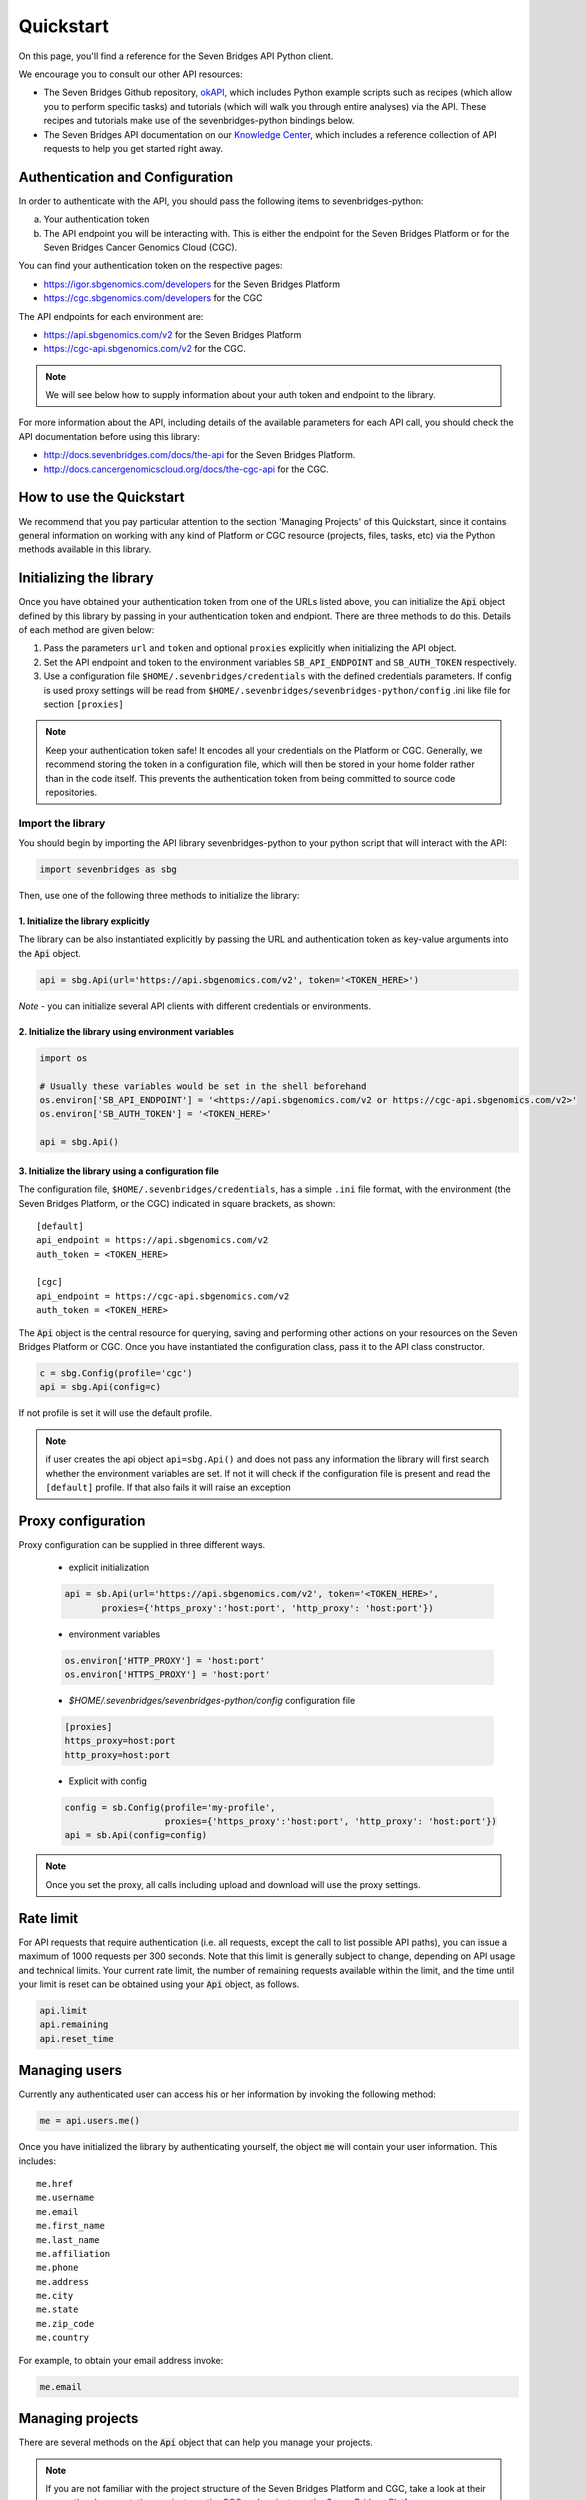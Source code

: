 Quickstart
==========

On this page, you'll find a reference for the Seven Bridges API Python client.

We encourage you to consult our other API resources:

* The Seven Bridges Github repository, `okAPI <https://github.com/sbg/okAPI/tree/master/Recipes/SBPLAT>`_, which includes Python example scripts such as recipes (which allow you to perform specific tasks) and tutorials (which will walk you through entire analyses) via the API. These recipes and tutorials make use of the sevenbridges-python bindings below.
* The Seven Bridges API documentation on our `Knowledge Center <http://docs.sevenbridges.com/docs/the-api>`_, which includes a reference collection of API requests to help you get started right away.

Authentication and Configuration
--------------------------------

In order to authenticate with the API, you should pass the following items to sevenbridges-python:

(a) Your authentication token
(b) The API endpoint you will be interacting with. This is either the endpoint for the Seven Bridges Platform or for the Seven Bridges Cancer Genomics Cloud (CGC).

You can find your authentication token on the respective pages:

-  https://igor.sbgenomics.com/developers for the Seven Bridges Platform
-  https://cgc.sbgenomics.com/developers for the CGC

The API endpoints for each environment are:

-  https://api.sbgenomics.com/v2 for the Seven Bridges Platform
-  https://cgc-api.sbgenomics.com/v2 for the CGC.


.. note:: We will see below how to supply information about your auth token and endpoint to the library.


For more information about the API, including details of the available parameters for each API call, you should check the API documentation before using this library:

-  http://docs.sevenbridges.com/docs/the-api for the Seven Bridges Platform.
-  http://docs.cancergenomicscloud.org/docs/the-cgc-api for the CGC.


How to use the Quickstart
-------------------------

We recommend that you pay particular attention to the section 'Managing Projects' of this Quickstart, since it contains general information on working with any kind of Platform or CGC resource (projects, files, tasks, etc) via the Python methods available in this library. 


Initializing the library
------------------------

Once you have obtained your authentication token from one of the URLs listed above, you can initialize the :code:`Api` object defined by this library by passing in your authentication token and endpiont. There are three methods to do this. Details of each method are given below:

1. Pass the parameters ``url`` and ``token`` and optional ``proxies`` explicitly when initializing the
   API object.
2. Set the API endpoint and token to the environment variables ``SB_API_ENDPOINT``
   and ``SB_AUTH_TOKEN`` respectively.
3. Use a configuration file ``$HOME/.sevenbridges/credentials`` with the defined credentials parameters. If config is used proxy settings will be read from
   ``$HOME/.sevenbridges/sevenbridges-python/config`` .ini like file for section ``[proxies]``

.. note:: Keep your authentication token safe! It encodes all your credentials on the Platform or CGC. Generally, we recommend storing the token in a configuration file, which will then be stored in your home folder rather than in the code itself. This prevents the authentication token from being committed to source code repositories.



Import the library
~~~~~~~~~~~~~~~~~~
You should begin by importing the API library sevenbridges-python to your python script that will interact with the API:

.. code:: python

    import sevenbridges as sbg

Then, use one of the following three methods to initialize the library:

1. Initialize the library explicitly
^^^^^^^^^^^^^^^^^^^^^^^^^^^^^^^^^^^^

The library can be also instantiated explicitly by passing the URL and authentication token
as key-value arguments into the :code:`Api` object.

.. code:: python

    api = sbg.Api(url='https://api.sbgenomics.com/v2', token='<TOKEN_HERE>')

*Note* - you can initialize several API clients with
different credentials or environments.

2. Initialize the library using environment variables
^^^^^^^^^^^^^^^^^^^^^^^^^^^^^^^^^^^^^^^^^^^^^^^^^^^^^

.. code:: python

    import os
    
    # Usually these variables would be set in the shell beforehand
    os.environ['SB_API_ENDPOINT'] = '<https://api.sbgenomics.com/v2 or https://cgc-api.sbgenomics.com/v2>'
    os.environ['SB_AUTH_TOKEN'] = '<TOKEN_HERE>'

    api = sbg.Api()

3. Initialize the library using a configuration file
^^^^^^^^^^^^^^^^^^^^^^^^^^^^^^^^^^^^^^^^^^^^^^^^^^^^
The configuration file, ``$HOME/.sevenbridges/credentials``, has a simple ``.ini`` file format, with
the environment (the Seven Bridges Platform, or the CGC) indicated in square brackets, as shown:

::

    [default]
    api_endpoint = https://api.sbgenomics.com/v2
    auth_token = <TOKEN_HERE>

    [cgc]
    api_endpoint = https://cgc-api.sbgenomics.com/v2
    auth_token = <TOKEN_HERE>


The :code:`Api` object is the central resource for querying, saving and
performing other actions on your resources on the Seven Bridges Platform or CGC. Once you have
instantiated the configuration class, pass it to the API class constructor.

.. code:: python

    c = sbg.Config(profile='cgc')
    api = sbg.Api(config=c)

If not profile is set it will use the default profile.

.. note:: if user creates the api object ``api=sbg.Api()`` and does not pass any information the
          library will first search whether the environment variables are set. If not it will check
          if the configuration file is present and read the ``[default]`` profile. If that also fails
          it will raise an exception

Proxy configuration
-------------------

Proxy configuration can be supplied in three different ways.

    - explicit initialization

    .. code:: python

     api = sb.Api(url='https://api.sbgenomics.com/v2', token='<TOKEN_HERE>',
            proxies={'https_proxy':'host:port', 'http_proxy': 'host:port'})

    - environment variables

    .. code:: python

        os.environ['HTTP_PROXY'] = 'host:port'
        os.environ['HTTPS_PROXY'] = 'host:port'

    - `$HOME/.sevenbridges/sevenbridges-python/config` configuration file

    .. code::

        [proxies]
        https_proxy=host:port
        http_proxy=host:port

    - Explicit with config

    .. code::

        config = sb.Config(profile='my-profile',
                           proxies={'https_proxy':'host:port', 'http_proxy': 'host:port'})
        api = sb.Api(config=config)


.. note:: Once you set the proxy, all calls including upload and download will use the proxy settings.

Rate limit
----------

For API requests that require authentication (i.e. all requests, except the call to list possible API paths), you can issue a maximum of 1000
requests per 300 seconds. Note that this limit is generally subject to
change, depending on API usage and technical limits. Your current rate
limit, the number of remaining requests available within the limit, and the time until your limit is reset can be
obtained using your :code:`Api` object, as follows.

.. code:: python

    api.limit
    api.remaining
    api.reset_time


Managing users
--------------

Currently any authenticated user can access his or her information by
invoking the following method:

.. code:: python

    me = api.users.me()

Once you have initialized the library by authenticating yourself, the object :code:`me` will contain your user information. This includes:

::

    me.href
    me.username 
    me.email
    me.first_name
    me.last_name
    me.affiliation
    me.phone
    me.address
    me.city
    me.state
    me.zip_code
    me.country

For example, to obtain your email address invoke:

.. code:: python

    me.email

Managing projects
-----------------

There are several methods on the :code:`Api` object that can help you manage
your projects.

.. note::  If you are not familiar with the project structure of the Seven Bridges Platform and CGC, take a look at their respective documentation: `projects on the CGC <http://docs.cancergenomicscloud.org/docs/projects-on-the-cgc>`_ and `projects on the Seven Bridges Platform <http://docs.sevenbridges.com/docs/projects-on-the-platform>`_.

List Projects - introduction to pagination and iteration
~~~~~~~~~~~~~~~~~~~~~~~~~~~~~~~~~~~~~~~~~~~~~~~~~~~~~~~~

In order to list your projects, invoke the :code:`api.projects.query` method. This method
follows server pagination and therefore allows pagination parameters
to be passed to it. Passing a pagination parameter controls which resources you are shown. The :code:`offset` parameter controls the
start of the pagination while the :code:`limit` parameter controls the
number of items to be retrieved.


.. note:: See the `Seven Bridges API overview <http://docs.sevenbridges.com/docs/the-api>`_ or the `CGC API overview <http://docs.sevenbridges.com/docs/the-api>`_ for details of how to refer to a project, and for examples of the pagination parameters.

Below is an example of how to get all your projects, using the :code:`query` method and the pagination parameters :code:`offset` of 0 and :code:`limit` of 10.

.. code:: python

    project_list = api.projects.query(offset=0, limit=10)

:code:`project_list` has now been defined to be an object of the type **collection** which acts
just like a regular python list, and so supports
indexing, slicing, iterating and other list functions. All collections
in the sevenbridges-python library have two methods: :code:`next_page` and
:code:`previous_page` which allow you to load the next or previous pagination pages.

There are several things you can do with a **collection** of any kind of
object:

1. The generic query, e.g. ``api.projects.query()``, accepts the pagination parameters :code:`offset` and
   :code:`limit` as introduced above.
2. If you wish to iterate on a complete **collection** use the ``all()`` method,
   which returns an iterator
3. If you want to manually iterate on the **collection** (page by
   page), use ``next_page()`` and ``previous_page()`` methods on the
   collection.
4. You can easily cast the **collection** to the list, so you can re-use it
   later by issuing the standard Python
   ``project_list = list(api.projects.query().all())``.

.. code:: python

    # Get details of my first 10 projects.
    project_list = api.projects.query(limit=10)

.. code:: python

    # Iterate through all my projects and print their name and id
    for project in api.projects.query().all():
        print (project.id,project.name)

.. code:: python

    # Get all my current projects and store them in a list
    my_projects = list(api.projects.query().all())

Get details of a single project
~~~~~~~~~~~~~~~~~~~~~~~~~~~~~~~

You can get details of a single project by issuing the ``api.projects.get()`` method
with the parameter ``id`` set to the id of the project in question. Note that this
call, as well as other calls to the API server may raise an exception
which you can catch and process if required.


*Note* - To process errors from the library,
import :code:`SbgError` from ``sevenbridges.errors``, as shown below.

.. code:: python

    from sevenbridges.errors import SbgError
    try:
        project_id = 'doesnotexist/forsure'
        project = api.projects.get(id=project_id)
    except SbgError as e:
        print (e.message)

Errors in ``SbgError`` have the properties
``code`` and ``message`` which refer to the number and text of 4-digit API status codes that are specific to the Seven Bridges Platform and API. To see all the available codes, see the documentation:

-  http://docs.sevenbridges.com/docs/api-status-codes for the Seven Bridges
   Platform

-  http://docs.cancergenomicscloud.org/docs/api-status-codes for the
   CGC.

Project properties
~~~~~~~~~~~~~~~~~~

Once you have obtained the :code:`id` of a Project instance, you can see its properties. All projects have the following properties:


``href`` - Project href on the API 

``id`` - Id of the project

``name`` - name of the project

``description`` - description of the project

``billing_group`` - billing group attached to the project

``type`` - type of the project (v1 or v2)

``tags`` - list of project tags

The property href :code:`href` is a URL on the server that uniquely identifies the
resource in question. All resources have this attribute. Each project also
has a name, identifier, description indicating its use, a type, some tags and also a
billing\_group identifier representing the billing group that is
attached to the project.



Project methods -- an introduction to methods in the sevenbridges-python library
~~~~~~~~~~~~~~~~~~~~~~~~~~~~~~~~~~~~~~~~~~~~~~~~~~~~~~~~~~~~~~~~~~~~~~~~~~~~~~~~~

There are two types of methods in the sevenbridges-python library: static
and dynamic. Static methods are invoked on the :code:`Api` object instance. Dynamic methods are invoked from the instance of the object representing the resource (e.g. the project).

Static methods include:

1. Create a new resource: for example,
   ``api.projects.create(name="My new project", billing_group='296a98a9-424c-43f3-aec5-306e0e41c799')``
   creates a new resource. The parameters used will depend on the resource in
   question.
2. Get a resource: the method ``api.projects.get(id='user/project')`` returns details of a
   specific resource, denoted by its id.
3. Query resources - the method ``api.projects.query()`` method returns a pageable
   list of type ``collection`` of projects. The same goes for other resources, so
   ``api.tasks.query(status='COMPLETED')`` returns a **collection** of
   completed tasks with default paging.

Dynamic methods can be generic (for all resources) or specific to a single resource. They
are called on a concrete object, such as a ``Project`` object.

So, suppose that ``project`` is an instance of ``Project`` object. Then, we can:

1. Delete the resource: ``project.delete()``  deletes the object (if deletion of this resource is supported
   on the API).
2. Reload the resource from server: ``project.reload()`` reloads the state of
   the object from the server.
3. Save changes to the server: ``project.save()`` saves all properties

The following example shows some of the methods used to manipulatate projects.

.. code:: python

    # Get a collection of projects
    projects = api.projects.query()
    
    # Grab the first billing group 
    bg = api.billing_groups.query(limit=1)[0]
    
    # Create a project using the billing group grabbed above
    new_project = api.projects.create(name="My new project", billing_group=bg.id)
    
    # Add a new member to the project
    new_project.add_member(user='newuser', permissions= {'write':True, 'execute':True})

Other project methods include:

1. Get members of the project and their permissions -
   ``project.get_members()`` - returns a ``Collection`` of members and
   their permissions
2. Add a member to the project - ``project.add_member()``
3. Remove a member from the project - ``project.remove_member()``
4. List files from the project - ``project.get_files()``
5. Add files to the project - ``project.add_files()`` - you can add a
   single ``File`` or a ``Collection`` of files
6. List apps from the project - ``project.get_apps()``
7. List tasks from the project - ``project.get_tasks()``

Manage billing
--------------

There are several methods on the :code:`Api` object to can help you manage
your billing information. The billing resources that you can interact with are
*billing groups* and *invoices*.

Manage billing groups
~~~~~~~~~~~~~~~~~~~~~

Querying billing groups will return a standard **collection** object.

.. code:: python

    # Query billing groups
    bgroup_list = api.billing_groups.query(offset=0, limit=10)

.. code:: python

    # Fetch a billing group's information
    bg = api.billing_groups.get(id='f1969c90-da54-4118-8e96-c3f0b49a163d')

Billing group properties
~~~~~~~~~~~~~~~~~~~~~~~~

The following properties are attached to each billing group:


``href`` - Billing group href on the API server.
        
``id`` - Billing group identifier.

``owner`` - Username of the user that owns the billing group.

``name`` - Billing group name.

``type`` - Billing group type (free or regular)

``pending`` - True if billing group is not yet approved, False if the billing group has been approved.

``disabled`` - True if billing group is disabled, False if its enabled.

``balance`` - Billing group balance.


Billing group methods
~~~~~~~~~~~~~~~~~~~~~
There is one billing group method:

``breakdown()`` fetches a cost breakdown by project and analysis for the selected billing
group.

Manage invoices
~~~~~~~~~~~~~~~

Querying invoices will return an Invoices **collection** object.

.. code:: python

    invoices = api.invoices.query()

Once you have obtained the invoice identifier you can also fetch specific
invoice information.

.. code:: python

    invoices = api.invoices.get(id='6351830069')

Invoice properties
~~~~~~~~~~~~~~~~~~

The following properties are attached to each invoice.

``href`` - Invoice href on the API server.

``id`` - Invoice identifier.

``pending`` - Set to ``True`` if invoice has not yet been approved by Seven Bridges, ``False`` otherwise.

``analysis_costs`` - Costs of your analysis.

``storage_costs`` - Storage costs.

``total`` - Total costs.

``invoice_period`` - Invoicing period (from-to)

Managing files
--------------

Files are an integral part of each analysis. As for as all other resources, the
sevenbridges-python library enables you to efectively query files, in order to retreive each file's details and metadata. The request to get a file's information can be made in the
same manner as for projects and billing, presented above. 

The available methods for fetching specific files are ``query`` and ``get``:

.. code:: python

    # Query all files in a project
    file_list = api.files.query(project='user/my-project')

.. code:: python

    # Get a single file's information
    file = api.files.get(id='5710141760b2b14e3cc146af')

File properties
~~~~~~~~~~~~~~~

Each file has the following properties:

``href`` - File href on the API server.

``id`` - File identifier.

``name`` - File name.

``size`` - File size in bytes.

``project`` - Identifier of the project that file is located in.

``created_on`` - Date of the file creation.

``modified_on`` - Last modification of the file.

``origin`` - File origin information, indicating the task that created the file.

``tags`` - File tags.

``metadata`` - File metadata.

File methods
~~~~~~~~~~~~
Files have the following methods:

-  Refresh the file with data from the server: ``reload()``
-  Copy the file from one project to another: ``copy()``
-  Download the file: ``download()``
-  Save modifications to the file to the server ``save()``
-  Delete the resource: ``delete()``


See the examples below for information on the arguments these methods take:

Examples
~~~~~~~~

.. code:: python

    # Filter files by name to find only file names containing the specified string:
    files = api.files.query(project='user/my-project')
    my_file = [file for file in files if 'fasta' in file.name]
    
    # Or simply query files by name if you know their exact file name(s)
    files = api.files.query(project='user/myproject', names=['SRR062634.filt.fastq.gz','SRR062635.filt.fastq.gz'])
    my_files = api.files.query(project='user/myproject', metadata = {'sample_id': 'SRR062634'} )
    
    
    # Edit a file's metadata
    my_file = my_files[0]
    my_file.metadata['sample_id'] = 'my-sample'
    my_file.metadata['library'] = 'my-library'
    

    # Add metadata (if you are starting with a file without metadata)
    my_file = my_files[0]
    my_file.metadata = {'sample_id' : 'my-sample',
                        'library' : 'my-library'
                      }
                      
    # Also set a tag on that file
    my_file.tags = ['example']
   
    # Save modifications
    my_file.save()
    
    # Copy a file between projects
    new_file = my_file.copy(project='user/my-other-project', name='my-new-file')
    
    # Download a file to the current working directory
    # Optionally, path can contain a full path on local filesystem
    new_file.download(path='my_new_file_on_disk')

Managing file upload and download
---------------------------------

``sevenbridges-python`` library provides both synchronous and asynchronous
way of uploading or downloading files.

File Download
~~~~~~~~~~~~~

Synchronous file download:

.. code:: python

    file = api.files.get('file-identifier')
    file.download('/home/bar/foo/file.bam')

Asynchronous file download:

.. code:: python

    file = api.files.get('file-identifier')
    download = file.download('/home/bar/foo.bam', wait=False)

    download.path # Gets the target file path of the download.
    download.status # Gets the status of the download.
    download.progress # Gets the progress of the download as percentage.
    download.start_time # Gets the start time of the download.
    download.duration # Gets the download elapsed time.

    download.start() # Starts the download.
    download.pause() # Pauses the download.
    download.resume() # Resumes the download.
    download.stop() # Stops the download.
    download.wait() # Block the main loop until download completes.

You can register the callback or error callback function to the
download handle: ``download.add_callback(callback=my_callback, errorback=my_error_back)``

Registered callback method will be invoked on completion of the download. The errorback
method will be invoked if error happens during download.

File Upload
~~~~~~~~~~~

Synchronous file upload:

.. code:: python

    # Get the project where we want to upload files.
    project = api.projects.get('project-identifier')
    api.files.upload('/home/bar/foo/file.fastq', project)
    # Optionally we can set file name of the uploaded file.
    api.files.upload('/home/bar/foo/file.fastq', project, file_name='new.fastq')

Asynchronous file upload:

.. code:: python

    upload = api.files.upload('/home/bar/foo/file.fastq', 'project-identifier', wait=False)

    upload.file_name # Gets the file name of the upload.
    upload.status # Gets the status of the upload.
    upload.progress # Gets the progress of the upload as percentage.
    upload.start_time # Gets the start time of the upload.
    upload.duration # Gets the upload elapsed time.

    upload.start() # Starts the upload.
    upload.pause() # Pauses the upload.
    upload.resume() # Resumes the upload.
    upload.stop() # Stops the upload.
    upload.wait() # Block the main loop until upload completes.

You can register the callback or error callback in the same manner as it
was described for asynchronous file download.


Managing volumes: connecting cloud storage to the Platform
----------------------------------------------------------

Volumes authorize the Platform to access and query objects on a specified cloud storage (Amazon Web Services or Google Cloud Storage) on your behalf. As for as all other resources, the sevenbridges-python library enables you to effectively query volumes, import files from a volume to a project or export files from a project to the volume. 

The available methods for listing volumes, imports and exports are ``query`` and ``get``, as for other objects:

.. code:: python

    # Query all volumes 
    volume_list = api.volumes.query()
    # Query all imports
    all_imports = api.imports.query()
    # Query failed exports
    failed_exports = api.exports.query(state='FAILED')

.. code:: python

    # Get a single volume's information
    volume = api.volumes.get(id='user/volume')
    # Get a single import's information
    i = api.imports.get(id='08M4ywDZkQuJOb3L5M8mMSvzoeGezTdh')
    # Get a single export's information
    e = api.exports.get(id='0C7T8sBDP6aiNbwvXv12QZFPW55wJ3GJ')


Volume properties
~~~~~~~~~~~~~~~~~

Each volume has the following properties:

``href`` - Volume href on the API server.

``id`` - Volume identifier in format owner/name.

``name`` - Volume name. Learn more about this in our `Knowledge Center <http://docs.sevenbridges.com/docs/volumes#section-volume-name>`_.

``access_mode`` - Whether the volume was created as read-only (RO) or read-write (RW). Learn more about this in our `Knowledge Center <http://docs.sevenbridges.com/docs/volumes#section-access-mode>`_.

``active`` - Whether or not this volume is active.

``created_on`` - Time when the volume was created.

``modified_on`` - Time when the volume was last modified.

``description`` - An optional description of this volume.

``service`` - This object contains the information about the cloud service that this volume represents.

Volume methods
~~~~~~~~~~~~~~

Volumes have the following methods:

-  Refresh the volume with data from the server: ``reload()``
-  Get imports for a particular volume ``get_imports()``
-  Get exports for a particular volume ``get_exports()``
-  Create a new volume based on the AWS S3 service -  ``create_s3_volume()``
-  Create a new volume based on Google Cloud Storage service  - ``create_google_volume()``
-  Save modifications to the volume to the server ``save()``
-  Unlink the volume ``delete()``

See the examples below for information on the arguments these methods take:

Examples
~~~~~~~~

.. code:: python

    # Create a new volume based on AWS S3 for importing files
    volume_import = api.volumes.create_s3_volume(name='my_input_volume', bucket='my_bucket',access_key_id='AKIAIOSFODNN7EXAMPLE',secret_access_key = 'wJalrXUtnFEMI/K7MDENG/bPxRfiCYEXAMPLEKEY',access_mode='RO')

    # Create a new volume based on AWS S3 for exporting files
    volume_export = api.volumes.create_s3_volume(name='my_output_volume', bucket='my_bucket', access_key_id='AKIAIOSFODNN7EXAMPLE',secret_access_key = 'wJalrXUtnFEMI/K7MDENG/bPxRfiCYEXAMPLEKEY',access_mode='RW')
    # List all volumes available
    volumes = api.volumes.query()
     

Import properties
~~~~~~~~~~~~~~~~~

When you import a file from a volume into a project on the Platform,  you are importing a file from your cloud storage provider (Amazon Web Services or Google Cloud Storage) via the volume onto the Platform.

If successful, an alias will be created on the Platform. Aliases appear as files on the Platform and can be copied, executed, and modified as such. They refer back to the respective file on the given volume.

Each import has the following properties:

``href`` - Import href on the API server.

``id`` - Import identifier.

``source`` - Source of the import, object of type ``VolumeFile``, contains info on volume and file location on the volume

``destination`` - Destination of the import, object of type ``ImportDestination``, containing info on project where the file was imported to and name of the file in the project

``state`` - State of the import. Can be *PENDING*, *RUNNING*, *COMPLETED* and *FAILED*.

``result`` - If the import was completed, contains the result of the import - a ``File`` object.

``error`` - Contains the ``Error`` object if the import failed.

``overwrite`` - Whether the import was set to overwrite file at destination or not.

``started_on`` - Contains the date and time when the import was started.

``finished_on`` - Contains the date and time when the import was finished.

Import methods
~~~~~~~~~~~~~~

Imports have the following methods:

-  Refresh the import with data from the server: ``reload()``
-  Start an import  by specifying the source and the destination of the import - ``submit_import()``
-  Delete the import -  ``delete()``

See the examples below for information on the arguments these methods take:

Examples
~~~~~~~~

.. code:: python

    # Import a  file to a project
    my_project = api.projects.get(id='my_project')
    bucket_location = 'fastq/my_file.fastq'
    imp = api.imports.submit_import(volume=volume_import, project=my_project, location=bucket_location)
    # Wait until the import finishes
    while True:
          import_status = imp.reload().state
          if import_status in (ImportExportState.COMPLETED, ImportExportState.FAILED):
               break
          time.sleep(10)
    # Continue with the import
    if imp.state == ImportExportState.COMPLETED:
          imported_file = imp.result


Export properties
~~~~~~~~~~~~~~~~~

When you export a file from a project on the Platform into a volume, you are essentially writing to your cloud storage bucket on Amazon Web Services or Google Cloud Storage via the volume.

Note that the file selected for export must not be a public file or an alias. Aliases are objects stored in your cloud storage bucket which have been made available on the Platform.

The volume you are exporting to must be configured for read-write access. To do this, set the ``access_mode`` parameter to ``RW`` when creating or modifying a volume. Learn more about this from our `Knowledge Center <http://docs.sevenbridges.com/docs/volumes#section-access-mode>`_.

Each export has the following properties:

``href`` - Export href on the API server.

``id`` - Export identifier.

``source`` - Source of the export, object of type ``File``

``destination`` - Destination of the export, object of type ``VolumeFile``, containing info on project where the file was imported to and name of the file in the project

``state`` - State of the export. Can be *PENDING*, *RUNNING*, *COMPLETED* and *FAILED*.

``result`` - If the export was completed, this contains the result of the import - a ``File`` object.

``error`` - Contains the ``Error`` object if the export failed.

``overwrite`` - Whether or not the export was set to overwrite the file at the destination.

``started_on`` - Contains the date and time when the export  was started.

``finished_on`` - Contains the date and time when the export was finished.

Export methods
~~~~~~~~~~~~~~

Exports have the following methods:

-  Refresh the export with data from the server: ``reload()``
-  Submit export, by specifying source and destination of the import: ``submit_import()``
-  Delete the export: ``delete()``

See the examples below for information on the arguments these methods take:


Examples
~~~~~~~~

.. code:: python

    # Export a set of files to a volume
    # Get files from a project
    files_to_export = api.files.query(project=my_project).all()
    # And export all the files to the output bucket
    exports = []
    for f in files_to_export:
          export = api.exports.submit_export(file=f, volume = volume_export, location=f.name)
          exports.append(export)
    # Wait for exports to finish:
    num_exports = len(exports)
    done = False
    
    while not done:
          done_len = 0 
          for e in exports:
                 if e.reload().state in (ImportExportState.COMPLETED, ImportExportState.FAILED):
                        done_len += 1
                 time.sleep(10)
          if done_len == num_exports:
                 done = True
    
Managing apps
-------------

Managing apps (tools and workfows) with the sevenbridges-python library is simple. Apps on the Seven
Bridges Platform and CGC are implemented using the Common Workflow Language (CWL)
specification
https://github.com/common-workflow-language/common-workflow-language.
The sevenbridges-python currenty supports only Draft 2 format of the
CWL.
Each app has a CWL description, expressed in JSON.

Querying all apps or getting the details of a single app can be done in the same
way as for other resources, using the ``query()`` and ``get`` methods. You
can also invoke the following class-specific methods:

-  ``get_revision()`` - Returns a specific app revision.
-  ``install_app()`` - Installs your app on the server, using its CWL desription.
-  ``create_revision()`` - Creates a new revision of the specified app.

App properties
~~~~~~~~~~~~~~

Each app has the following available properties:

``href`` - The URL of the app on the API server.

``id`` - App identifier.

``name`` - App name.

``project`` - Identifier of the project that app is located in.

``revision`` - App revision.

``raw`` - Raw CWL description of the app.

App methods
~~~~~~~~~~~

- App only has class methods that were mentioned above.

Managing tasks
--------------

Tasks (pipeline executions) are easy to handle using the sevenbridges-python library. As with all
resources you can ``query()`` your tasks, and ``get()`` a single task
instance. You can also do much more. We will outline task properties and
methods and show in the examples how easy is to run your first analysis using Python.

Task properties
~~~~~~~~~~~~~~~

``href`` - Task URL on the API server.

``id`` - Task identifier.

``name`` - Task name.

``status`` - Task status.

``project`` - Identifier of the project that the task is located in.

``app`` - The identifier of the app that was used for the task.

``type`` - Task type.

``created_by`` - Username of the task creator.

``executed_by``- Username of the task executor.

``batch`` - Boolean flag: ``True`` for batch tasks, ``False`` for regular &
child tasks.

``batch_by`` - Batching criteria.

``batch_group`` - Batch group assigned to the child task calculated from
the ``batch_by`` criteria.

``batch_input`` - Input identifier on to which to apply batching.

``parent`` - Parent task for a batch child.

``end_time`` - Task end time.

``execution_status`` - Task execution status.

``price`` - Task cost.

``inputs`` - Inputs that were subbmited to the task.

``outputs`` - Generated outputs from the task.



.. note:: Check the documentation on the `Seven Bridges API <http://docs.sevenbridges.com/docs/create-a-new-task>`_ and the `CGC API <http://docs.cancergenomicscloud.org/docs/create-a-new-task>`_ for more details on batching criteria. 



Task methods
~~~~~~~~~~~~
The following class and instance methods are available for tasks:

-  Create a task on the server and, optionally, run it: ``create()``.
-  Query tasks: ``query()``.
-  Get single task's information: ``get()``.
-  Abort a running task: ``abort()``.
-  Run a draft task: ``run()``
-  Delete a draft task from the server: ``delete()``.
-  Refresh the task object information with the date from the server:
   ``refresh()``.
-  Save task modifications to the sever: ``save()``.
-  Get task exection datails: ``get_execution_details()``.
-  Get batch children if the task is a batch task:
   ``get_batch_children()``.

Task creation hints
~~~~~~~~~~~~~~~~~~~

- Both input files and parameters are passed the same way together in a single dictionary to ``inputs``.
- ``api.files.query`` always return an array of files. For single file inputs, use ``api.files.query(project='my-project', names=["one_file.fa"])[0]``.


Task Examples
~~~~~~~~~~~~~

Single task
~~~~~~~~~~~

.. code:: python

    # Task name
    task_name = 'my-first-task'
    
    # Project in which I want to run a task.
    project_id = 'my-username/my-project'
    
    # App I want to use to run a task
    app = 'my-username/my-project/my-app'
    
    # Inputs
    inputs = {}
    inputs['FastQC-Reads'] = api.files.query(project='my-project', metadata={'sample': 'some-sample'})
    
    try:
        task = api.tasks.create(name=name, project=project, app=app, inputs=inputs, run=True)
    except SbError:
        print('I was unable to run the task.')
    
    # Task can also be ran by invoking .run() method on the draft task.
    task.run()

Batch task
~~~~~~~~~~

.. code:: python

    # Task name
    task_name = 'my-first-task'
    
    # Project in which to run the task.
    project_id = 'my-username/my-project'
    
    # App to use to run the task
    app = 'my-username/my-project/my-app'
    
    # Inputs
    inputs = {}
    inputs['FastQC-Reads'] = api.files.query(project='my-project', metadata={'sample': 'some-sample'})
    
    # Specify that one task should be created per file (i.e. batch tasks by file).
    batch_by = {'type': 'item'}
    
    
    # Specify that the batch input is FastQC-Reads
    batch_input = 'FastQC-Reads'
    
    try:
        task = api.tasks.create(name=name, project=project, app=app, 
                                inputs=inputs, batch_input=batch_input, batch_by=batch_by, run=True)
    except SbError:
        print('I was unable to run a batch task.')
